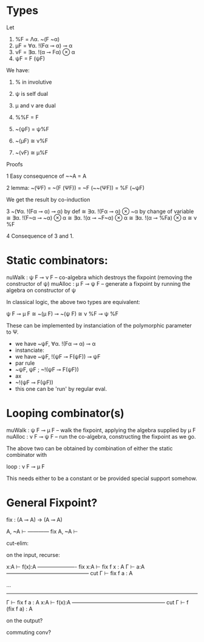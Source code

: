 
* Types

Let

1. %F = Λα. ~(F ~α)
2. μF = ∀α. !(Fα ⊸ α) ⊸ α
3. νF = ∃α. !(α ⊸ Fα) ⊗ α
4. ψF = F (ψF)

We have:

1. % in involutive
2. ψ is self dual
3. μ and ν are dual

1. %%F = F
2. ~(ψF) = ψ%F
3. ~(μF) ≅ ν%F
4. ~(νF) ≅ μ%F


Proofs

1  Easy consequence of ~~A = A

2  lemma: ~(ΨF) = ~(F (ΨF)) = ~F (~~(ΨF)) = %F (~ψF)

We get the result by co-induction

3
   ~(∀α. !(Fα ⊸ α) ⊸ α)
by def
   ≅ ∃α. !(Fα ⊸ α) ⊗ ~α
by change of variable
   ≅ ∃α. !(F~α ⊸ ~α) ⊗ α
   ≅ ∃α. !(α ⊸ ~F~α) ⊗ α
   ≅ ∃α. !(α ⊸ %Fa) ⊗ α
   ≅ ν %F

4 Consequence of 3 and 1.



* Static combinators:

nuWalk : ψ F ⊸ ν F -- co-algebra which destroys the fixpoint (removing the constructor of ψ)
muAlloc : μ F ⊸ ψ F -- generate a fixpoint by running the algebra on constructor of ψ

In classical logic, the above two types are equivalent:

ψ F ⊸ μ F ≅ ~(μ F) ⊸ ~(ψ F)
           ≅ ν %F ⊸ ψ %F

These can be implemented by instanciation of the polymorphic
parameter to Ψ.

- we have ~ψF, ∀α. !(Fα ⊸ α) ⊸ α
- instanciate:
- we have ~ψF, !(ψF ⊸ F(ψF)) ⊸ ψF
- par rule
- ~ψF, ψF ;  ~!(ψF ⊸ F(ψF))
- ax
- ~!(ψF ⊸ F(ψF))
- this one can be 'run' by regular eval.


* Looping combinator(s)
muWalk  : ψ F ⊸ μ F -- walk the fixpoint, applying the algebra supplied by μ F
nuAlloc : ν F ⊸ ψ F -- run the co-algebra, constructing the fixpoint as we go.

The above two can be obtained by combination of either the static combinator with

loop : ν F ⊸ μ F

This needs either to be a constant or be provided special support
somehow.


* General Fixpoint?


fix : (A ⊸ A) → (A ⊸ A)

   A, ~A ⊢
------------ fix
   A, ~A ⊢


cut-elim:

on the input, recurse:

   x:A ⊢ f(x):A
---------------------- fix
   x:A ⊢ fix f x : A               Γ ⊢ a:A
----------------------------------------------- cut
              Γ ⊢ fix f a : A



      ...
  ------------------
   Γ ⊢ fix f a : A                     x:A ⊢ f(x):A
 ----------------------------------------------------- cut
     Γ ⊢ f (fix f a) : A


on the output?

commuting conv?
